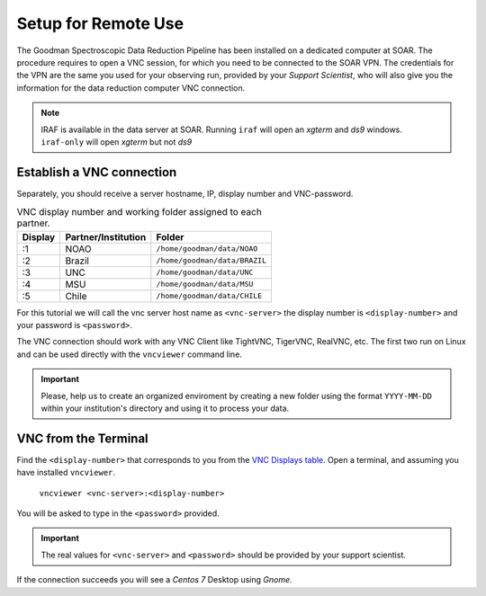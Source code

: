 Setup for Remote Use
********************
The Goodman Spectroscopic Data Reduction Pipeline has been installed on a
dedicated computer at SOAR. The procedure requires to open a VNC session, for which
you need to be connected to the SOAR VPN. The credentials for the VPN are the
same you used for your observing run, provided by your *Support Scientist*, who
will also give you the information for the data reduction computer VNC
connection.

.. note:: IRAF is available in the data server at SOAR. Running ``iraf`` will
    open an *xgterm* and *ds9* windows. ``iraf-only`` will open *xgterm* but
    not *ds9*

Establish a VNC connection
^^^^^^^^^^^^^^^^^^^^^^^^^^
Separately, you should receive a server hostname, IP, display number and
VNC-password.

.. _`VNC Displays table`:
.. table:: VNC display number and working folder assigned to each partner.

   ========= ===================== ====================================
    Display    Partner/Institution     Folder
   ========= ===================== ====================================
       :1      NOAO                  ``/home/goodman/data/NOAO``
       :2      Brazil                ``/home/goodman/data/BRAZIL``
       :3      UNC                   ``/home/goodman/data/UNC``
       :4      MSU                   ``/home/goodman/data/MSU``
       :5      Chile                 ``/home/goodman/data/CHILE``
   ========= ===================== ====================================

For this tutorial we will call the vnc server host name as ``<vnc-server>``
the display number  is ``<display-number>`` and your password is ``<password>``.

The VNC connection should work with any VNC Client like TightVNC, TigerVNC,
RealVNC, etc. The first two run on Linux and can be used directly with the
``vncviewer`` command line.

.. important::

    Please, help us to create an organized enviroment by creating a new folder
    using the format ``YYYY-MM-DD`` within your institution's directory and
    using it to process your data.

VNC from the Terminal
^^^^^^^^^^^^^^^^^^^^^
Find the ``<display-number>`` that corresponds to you from the `VNC Displays table`_.
Open a terminal, and assuming you have installed ``vncviewer``.

    ``vncviewer <vnc-server>:<display-number>``

You will be asked to type in the ``<password>`` provided.

.. important::

    The real values for ``<vnc-server>`` and ``<password>``
    should be provided by your support scientist.

If the connection succeeds you will see a *Centos 7* Desktop using *Gnome*.
